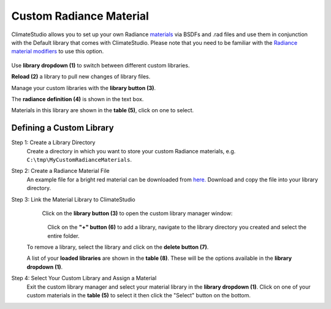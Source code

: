 Custom Radiance Material
================================================
ClimateStudio allows you to set up your own Radiance `materials`_ via BSDFs and .rad files and use them in conjunction with the Default library that comes with ClimateStudio. Please note that you need to be familiar with the `Radiance material modifiers`_ to use this option. 

.. figure:: images/matBrowser_custom.png
   :width: 900px
   :align: center

Use **library dropdown (1)** to switch between different custom libraries. 

**Reload (2)** a library to pull new changes of library files. 

Manage your custom libraries with the **library button (3)**. 

The **radiance definition (4)** is shown in the text box. 

Materials in this library are shown in the **table (5)**, click on one to select. 


Defining a Custom Library
----------------------------------------------------

Step 1: Create a Library Directory
	Create a directory in which you want to store your custom Radiance materials, e.g. ``C:\tmp\MyCustomRadianceMaterials``.  

Step 2: Create a Radiance Material File
	An example file for a bright red material can be downloaded from `here.`_ Download and copy the file into your library directory.
	

Step 3: Link the Material Library to ClimateStudio
	Click on the **library button (3)** to open the custom library manager window: 
	

   .. figure:: images/matBrowser_custom_add.png
      :width: 900px
      :align: left

   Click on the **"+" button (6)** to add a library, navigate to the library directory you created and select the entire folder. 
   
   To remove a library, select the library and click on the **delete button (7)**. 
   
   A list of your **loaded libraries** are shown in the **table (8)**. These will be the options available in the **library dropdown (1)**. 

Step 4: Select Your Custom Library and Assign a Material
   Exit the custom library manager and select your material library in the **library dropdown (1)**. Click on one of your custom materials in the **table (5)** to select it then click the "Select" button on the bottom. 



.. _Radiance material modifiers: https://www.radiance-online.org/learning/documentation
.. _here.: https://climatestudiodocs.com/ExampleFiles/BrightRed.rad
.. _materials: materials.html